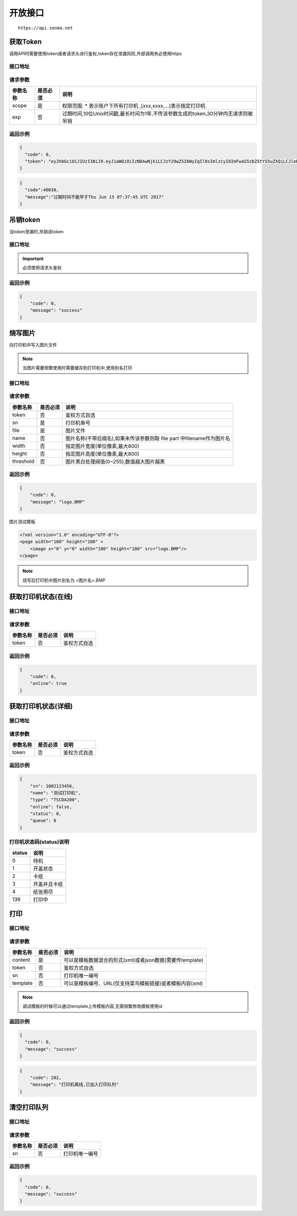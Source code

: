 开放接口
------------------------------------------------------------------------------

::

    https://api.sonma.net

.. _token:

获取Token
^^^^^^^^^^^^^^^^^^^^^^^^^^^^^^^^^^^^^^^^^^^^^^^^^^^^^^^^^^^^^^^^^^^^^^^^^^^^^^

调用API时需要使用token或者请求头进行鉴权,token存在泄漏风险,外部调用务必使用https

接口地址
~~~~~~~~~~~~~~~~~~~~~~~~~~~~~~~~~~~~~~~~~~~~~~~~~~~~~~~~~~~~~~~~~~~~~~~~~~~~~~

.. http:get:: /v1/auth/access_token


请求参数
~~~~~~~~~~~~~~~~~~~~~~~~~~~~~~~~~~~~~~~~~~~~~~~~~~~~~~~~~~~~~~~~~~~~~~~~~~~~~~

============ =============== ========================================================================
参数名称       是否必须          说明
============ =============== ========================================================================
scope        是               权限范围: * 表示账户下所有打印机 ,[xxx,xxxx,...]表示指定打印机
exp          否               过期时间,10位Unix时间戳,最长时间为1年,不传该参数生成的token,30分钟内无请求则被吊销
============ =============== ========================================================================

返回示例
~~~~~~~~~~~~~~~~~~~~~~~~~~~~~~~~~~~~~~~~~~~~~~~~~~~~~~~~~~~~~~~~~~~~~~~~~~~~~~

.. code-block:: json

    {
      "code": 0,
      "token": "eyJhbGciOiJIUzI1NiJ9.eyJ1aWQiOiIzNDAwNjkiLCJzY29wZSI6WyIqIl0sImlzcyI6ImFwaS5zb25tYS5uZXQiLCJleHAiOjE0OTc1MTkzNDJ9.PwlIwY9IzqYEM4NTnKofLz9TbmEfHmxbjmrOnOA9ciA"
    }

.. code-block:: json

    {
      "code":40030,
      "message":"过期时间不能早于Thu Jun 15 07:37:45 UTC 2017"
    }


.. _revoke_token:

吊销token
^^^^^^^^^^^^^^^^^^^^^^^^^^^^^^^^^^^^^^^^^^^^^^^^^^^^^^^^^^^^^^^^^^^^^^^^^^^^^^
当token泄漏时,吊销该token

接口地址
~~~~~~~~~~~~~~~~~~~~~~~~~~~~~~~~~~~~~~~~~~~~~~~~~~~~~~~~~~~~~~~~~~~~~~~~~~~~~~

.. http:delete:: /auth/access_token/{token}

.. important::
    必须使用请求头鉴权

返回示例
~~~~~~~~~~~~~~~~~~~~~~~~~~~~~~~~~~~~~~~~~~~~~~~~~~~~~~~~~~~~~~~~~~~~~~~~~~~~~~

.. code-block:: json

    {
        "code": 0,
        "message": "success"
    }

烧写图片
^^^^^^^^^^^^^^^^^^^^^^^^^^^^^^^^^^^^^^^^^^^^^^^^^^^^^^^^^^^^^^^^^^^^^^^^^^^^^^
向打印机中写入图片文件

.. note::
    当图片需要频繁使用时需要缓存到打印机中,使用别名打印

接口地址
~~~~~~~~~~~~~~~~~~~~~~~~~~~~~~~~~~~~~~~~~~~~~~~~~~~~~~~~~~~~~~~~~~~~~~~~~~~~~~

.. http:post:: /v1/print/image

请求参数
~~~~~~~~~~~~~~~~~~~~~~~~~~~~~~~~~~~~~~~~~~~~~~~~~~~~~~~~~~~~~~~~~~~~~~~~~~~~~~

============ =============== ====================================================================
参数名称       是否必须          说明
============ =============== ====================================================================
token        否               鉴权方式自选
sn           是               打印机串号
file         是               图片文件
name         否               图片名称(不带后缀名),如果未传该参数则取 file part 中filename作为图片名
width        否               指定图片宽度(单位像素,最大800)
height       否               指定图片高度(单位像素,最大800)
threshold    否               图片黑白处理阀值(0~255),数值越大图片越黑
============ =============== ====================================================================

返回示例
~~~~~~~~~~~~~~~~~~~~~~~~~~~~~~~~~~~~~~~~~~~~~~~~~~~~~~~~~~~~~~~~~~~~~~~~~~~~~~


.. code-block:: json

    {
        "code": 0,
        "message": "logo.BMP"
    }


图片测试模板

.. code-block:: xml

    <?xml version="1.0" encoding="UTF-8"?>
    <page width="100" height="100" >
        <image x="0" y="0" width="100" height="100" src="logo.BMP"/>
    </page>

.. note::

    烧写后打印机中图片别名为 <图片名>.BMP



获取打印机状态(在线)
^^^^^^^^^^^^^^^^^^^^^^^^^^^^^^^^^^^^^^^^^^^^^^^^^^^^^^^^^^^^^^^^^^^^^^^^^^^^^^

接口地址
~~~~~~~~~~~~~~~~~~~~~~~~~~~~~~~~~~~~~~~~~~~~~~~~~~~~~~~~~~~~~~~~~~~~~~~~~~~~~~

.. http:get:: /printer/{sn}/status


请求参数
~~~~~~~~~~~~~~~~~~~~~~~~~~~~~~~~~~~~~~~~~~~~~~~~~~~~~~~~~~~~~~~~~~~~~~~~~~~~~~

============ =============== ====================================================================
参数名称       是否必须          说明
============ =============== ====================================================================
token        否               鉴权方式自选
============ =============== ====================================================================

返回示例
~~~~~~~~~~~~~~~~~~~~~~~~~~~~~~~~~~~~~~~~~~~~~~~~~~~~~~~~~~~~~~~~~~~~~~~~~~~~~~


.. code-block:: json

    {
        "code": 0,
        "online": true
    }

获取打印机状态(详细)
^^^^^^^^^^^^^^^^^^^^^^^^^^^^^^^^^^^^^^^^^^^^^^^^^^^^^^^^^^^^^^^^^^^^^^^^^^^^^^^

接口地址
~~~~~~~~~~~~~~~~~~~~~~~~~~~~~~~~~~~~~~~~~~~~~~~~~~~~~~~~~~~~~~~~~~~~~~~~~~~~~~~

.. http:get:: /printer/{sn}


请求参数
~~~~~~~~~~~~~~~~~~~~~~~~~~~~~~~~~~~~~~~~~~~~~~~~~~~~~~~~~~~~~~~~~~~~~~~~~~~~~~~

============ =============== ====================================================================
参数名称       是否必须          说明
============ =============== ====================================================================
token        否               鉴权方式自选
============ =============== ====================================================================

返回示例
~~~~~~~~~~~~~~~~~~~~~~~~~~~~~~~~~~~~~~~~~~~~~~~~~~~~~~~~~~~~~~~~~~~~~~~~~~~~~~~


.. code-block:: json

    {
        "sn": 1002123456,
        "name": "测试打印机",
        "type": "TSCDA200",
        "online": false,
        "status": 0,
        "queue": 0
    }

打印机状态码(status)说明
~~~~~~~~~~~~~~~~~~~~~~~~~~~~~~~~~~~~~~~~~~~~~~~~~~~~~~~~~~~~~~~~~~~~~~~~~~~~~~~

=========== ================================================
status         说明
=========== ================================================
0           待机
1           开盖状态
2           卡纸
3           开盖并且卡纸
4           纸张用尽
136         打印中
=========== ================================================



.. _print:

打印
^^^^^^^^^^^^^^^^^^^^^^^^^^^^^^^^^^^^^^^^^^^^^^^^^^^^^^^^^^^^^^^^^^^^^^^^^^^^^^^

接口地址
~~~~~~~~~~~~~~~~~~~~~~~~~~~~~~~~~~~~~~~~~~~~~~~~~~~~~~~~~~~~~~~~~~~~~~~~~~~~~~~

.. http:post:: /v1/print

请求参数
~~~~~~~~~~~~~~~~~~~~~~~~~~~~~~~~~~~~~~~~~~~~~~~~~~~~~~~~~~~~~~~~~~~~~~~~~~~~~~~

============ =============== ====================================================================================================
参数名称       是否必须          说明
============ =============== ====================================================================================================
content      是               可以是模板数据混合的形式(xml)或者json数据(需要传template)
token        否               鉴权方式自选
sn           否               打印机唯一编号
template     否               可以是模板编号、URL(仅支持菜鸟模板链接)或者模板内容(xml)
============ =============== ====================================================================================================

.. note::

    调试模板的时候可以通过template上传模板内容,无需频繁修改模板使用id


返回示例
~~~~~~~~~~~~~~~~~~~~~~~~~~~~~~~~~~~~~~~~~~~~~~~~~~~~~~~~~~~~~~~~~~~~~~~~~~~~~~~

.. code-block:: json

    {
      "code": 0,
      "message": "success"
    }

.. code-block:: json

    {
        "code": 202,
        "message": "打印机离线,已加入打印队列"
    }

.. _queue_clear:

清空打印队列
^^^^^^^^^^^^^^^^^^^^^^^^^^^^^^^^^^^^^^^^^^^^^^^^^^^^^^^^^^^^^^^^^^^^^^^^^^^^^^^

接口地址
~~~~~~~~~~~~~~~~~~~~~~~~~~~~~~~~~~~~~~~~~~~~~~~~~~~~~~~~~~~~~~~~~~~~~~~~~~~~~~~

.. http:delete:: /printer/{sn}/queue

请求参数
~~~~~~~~~~~~~~~~~~~~~~~~~~~~~~~~~~~~~~~~~~~~~~~~~~~~~~~~~~~~~~~~~~~~~~~~~~~~~~~

============ =============== ====================================================================================================
参数名称       是否必须          说明
============ =============== ====================================================================================================
sn           否               打印机唯一编号
============ =============== ====================================================================================================

返回示例
~~~~~~~~~~~~~~~~~~~~~~~~~~~~~~~~~~~~~~~~~~~~~~~~~~~~~~~~~~~~~~~~~~~~~~~~~~~~~~~

.. code-block:: json

    {
      "code": 0,
      "message": "success"
    }

